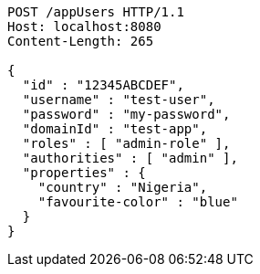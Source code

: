 [source,http,options="nowrap"]
----
POST /appUsers HTTP/1.1
Host: localhost:8080
Content-Length: 265

{
  "id" : "12345ABCDEF",
  "username" : "test-user",
  "password" : "my-password",
  "domainId" : "test-app",
  "roles" : [ "admin-role" ],
  "authorities" : [ "admin" ],
  "properties" : {
    "country" : "Nigeria",
    "favourite-color" : "blue"
  }
}
----